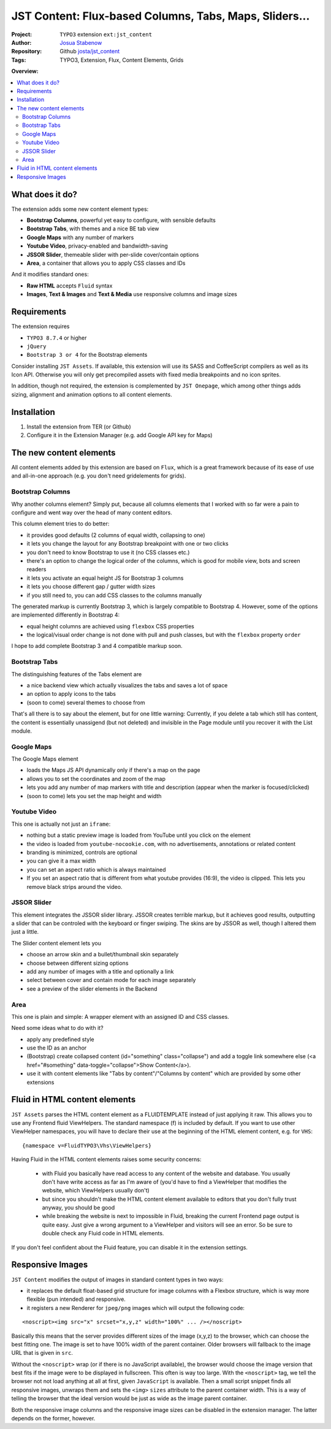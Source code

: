 
=======================================================
JST Content: Flux-based Columns, Tabs, Maps, Sliders...
=======================================================

.. default-role:: code


:Project:
      ``TYPO3`` extension ``ext:jst_content``

:Author:
      `Josua Stabenow <josua.stabenow@gmx.de>`__

:Repository:
      Github `josta/jst_content <https://github.com/josta/jst_content>`__

:Tags: TYPO3, Extension, Flux, Content Elements, Grids

**Overview:**

.. contents::
   :local:
   :depth: 2
   :backlinks: none


What does it do?
================

The extension adds some new content element types:

- **Bootstrap Columns**, powerful yet easy to configure, with sensible defaults
- **Bootstrap Tabs**, with themes and a nice BE tab view
- **Google Maps** with any number of markers
- **Youtube Video**, privacy-enabled and bandwidth-saving
- **JSSOR Slider**, themeable slider with per-slide cover/contain options
- **Area**, a container that allows you to apply CSS classes and IDs

And it modifies standard ones:

- **Raw HTML** accepts ``Fluid`` syntax
- **Images**, **Text & Images** and **Text & Media** use responsive columns and image sizes


Requirements
============

The extension requires

- ``TYPO3 8.7.4`` or higher
- ``jQuery``
- ``Bootstrap 3 or 4`` for the Bootstrap elements

Consider installing ``JST Assets``. If available, this extension will use its SASS and CoffeeScript compilers as well as its Icon API. Otherwise you will only get precompiled assets with fixed media breakpoints and no icon sprites.

In addition, though not required, the extension is complemented by ``JST Onepage``,
which among other things adds sizing, alignment and animation options to all content elements.


Installation
============

1. Install the extension from TER (or Github)
2. Configure it in the Extension Manager (e.g. add Google API key for Maps)


The new content elements
========================

All content elements added by this extension are based on ``Flux``, which is a great framework
because of its ease of use and all-in-one approach (e.g. you don't need gridelements for grids).

Bootstrap Columns
-----------------

Why another columns element? Simply put, because all columns elements that I worked with so far
were a pain to configure and went way over the head of many content editors.

This column element tries to do better:

- it provides good defaults (2 columns of equal width, collapsing to one)
- it lets you change the layout for any Bootstrap breakpoint with one or two clicks
- you don't need to know Bootstrap to use it (no CSS classes etc.)
- there's an option to change the logical order of the columns, which is good for mobile view, bots and screen readers
- it lets you activate an equal height JS for Bootstrap 3 columns
- it lets you choose different gap / gutter width sizes
- if you still need to, you can add CSS classes to the columns manually

The generated markup is currently Bootstrap 3, which is largely compatible to Bootstrap 4. However, some of the options are implemented differently in Bootstrap 4:

- equal height columns are achieved using ``flexbox`` CSS properties
- the logical/visual order change is not done with pull and push classes, but with the ``flexbox`` property ``order``

I hope to add complete Bootstrap 3 and 4 compatible markup soon.


Bootstrap Tabs
--------------

The distinguishing features of the Tabs element are

- a nice backend view which actually visualizes the tabs and saves a lot of space
- an option to apply icons to the tabs
- (soon to come) several themes to choose from

That's all there is to say about the element, but for one little warning: Currently, if you delete a tab which still has content,
the content is essentially unassigend (but not deleted) and invisible in the Page module until you recover it with the List module.


Google Maps
-----------

The Google Maps element

- loads the Maps JS API dynamically only if there's a map on the page
- allows you to set the coordinates and zoom of the map
- lets you add any number of map markers with title and description (appear when the marker is focused/clicked)
- (soon to come) lets you set the map height and width


Youtube Video
-------------

This one is actually not just an ``iframe``:

- nothing but a static preview image is loaded from YouTube until you click on the element
- the video is loaded from ``youtube-nocookie.com``, with no advertisements, annotations or related content
- branding is minimized, controls are optional
- you can give it a max width
- you can set an aspect ratio which is always maintained
- If you set an aspect ratio that is different from what youtube provides (16:9), the video is clipped. This lets you remove black strips around the video.


JSSOR Slider
------------

This element integrates the JSSOR slider library. JSSOR creates terrible markup, but it achieves good results,
outputting a slider that can be controled with the keyboard or finger swiping.
The skins are by JSSOR as well, though I altered them just a little.

The Slider content element lets you

- choose an arrow skin and a bullet/thumbnail skin separately
- choose between different sizing options
- add any number of images with a title and optionally a link
- select between cover and contain mode for each image separately
- see a preview of the slider elements in the Backend


Area
----

This one is plain and simple: A wrapper element with an assigned ID and CSS classes.

Need some ideas what to do with it?

- apply any predefined style
- use the ID as an anchor
- (Bootstrap) create collapsed content (id="something" class="collapse") and add a toggle link somewhere else (<a href="#something" data-toggle="collapse">Show Content</a>).
- use it with content elements like "Tabs by content"/"Columns by content" which are provided by some other extensions


Fluid in HTML content elements
==============================

``JST Assets`` parses the HTML content element as a FLUIDTEMPLATE instead of just applying it raw. This allows you to use any Frontend fluid ViewHelpers. The standard namespace (f) is included by default. If you want to use other ViewHelper namespaces, you will have to declare their use at the beginning of the HTML element content, e.g. for ``VHS``:

::

	{namespace v=FluidTYPO3\Vhs\ViewHelpers}

Having Fluid in the HTML content elements raises some security concerns:

	- with Fluid you basically have read access to any content of the website and database. You usually don't have write access as far as I'm aware of (you'd have to find a ViewHelper that modifies the website, which ViewHelpers usually don't)
	- but since you shouldn't make the HTML content element available to editors that you don't fully trust anyway, you should be good
	- while breaking the website is next to impossible in Fluid, breaking the current Frontend page output is quite easy. Just give a wrong argument to a ViewHelper and visitors will see an error. So be sure to double check any Fluid code in HTML elements.
	
If you don't feel confident about the Fluid feature, you can disable it in the extension settings.


Responsive Images
=================

``JST Content`` modifies the output of images in standard content types in two ways:

- it replaces the default float-based grid structure for image columns with a Flexbox structure, which is way more flexible (pun intended) and responsive.
- it registers a new Renderer for ``jpeg/png`` images which will output the following code:

::

	<noscript><img src="x" srcset="x,y,z" width="100%" ... /></noscript>
	
Basically this means that the server provides different sizes of the image (x,y,z) to the browser, which can choose the best fitting one. The image is set to have 100% width of the parent container. Older browsers will fallback to the image URL that is given in ``src``.

Without the ``<noscript>`` wrap (or if there is no JavaScript available), the browser would choose the image version that best fits if the image were to be displayed in fullscreen. This often is way too large. With the ``<noscript>`` tag, we tell the browser not not load anything at all at first, given ``JavaScript`` is available. Then a small script snippet finds all responsive images, unwraps them and sets the ``<img>`` ``sizes`` attribute to the parent container width. This is a way of telling the browser that the ideal version would be just as wide as the image parent container.

Both the responsive image columns and the responsive image sizes can be disabled in the extension manager. The latter depends on the former, however.

